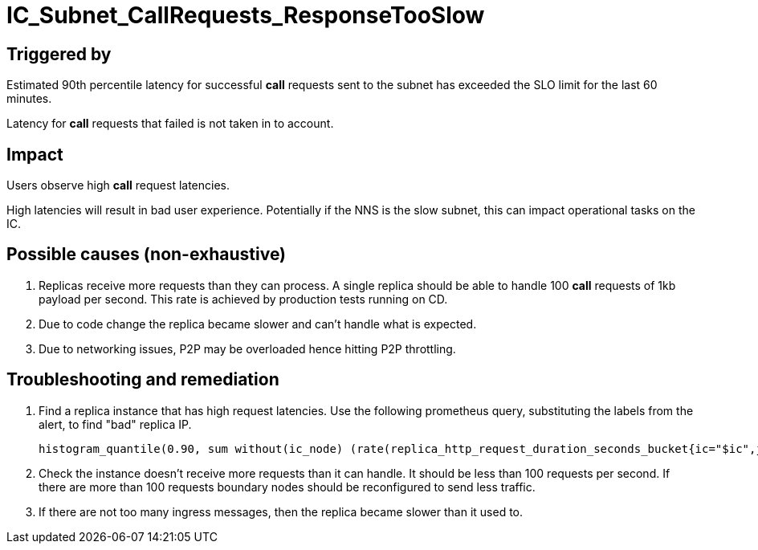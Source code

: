 = IC_Subnet_CallRequests_ResponseTooSlow
:icons: font
ifdef::env-github,env-browser[:outfilesuffix:.adoc]

== Triggered by

Estimated 90th percentile latency for successful **call** requests sent to
the subnet has exceeded the SLO limit for the last 60 minutes.

Latency for **call** requests that failed is not taken in to account.

== Impact

Users observe high **call** request latencies. 

High latencies will result in bad user experience. Potentially if the NNS is the slow subnet, this
can impact operational tasks on the IC.

== Possible causes (non-exhaustive)

1. Replicas receive more requests than they can process. A single replica should be able to handle
100 **call** requests of 1kb payload per second. This rate is achieved by production tests running on
CD. 
2. Due to code change the replica became slower and can't handle what is expected.
3. Due to networking issues, P2P may be overloaded hence hitting P2P throttling.

== Troubleshooting and remediation

1. Find a replica instance that has high request latencies. Use the following prometheus query,
substituting the labels from the alert, to find "bad" replica IP.

    histogram_quantile(0.90, sum without(ic_node) (rate(replica_http_request_duration_seconds_bucket{ic="$ic",job="replica",ic_subnet="$ic_subnet",type="$type",request_type="$request_type", status=~"2...*"}[1m])))

2. Check the instance doesn't receive more requests than it can handle. It should be less than 100
requests per second. If there are more than 100 requests boundary nodes should be reconfigured to 
send less traffic.

3. If there are not too many ingress messages, then the replica became slower than it used to.

